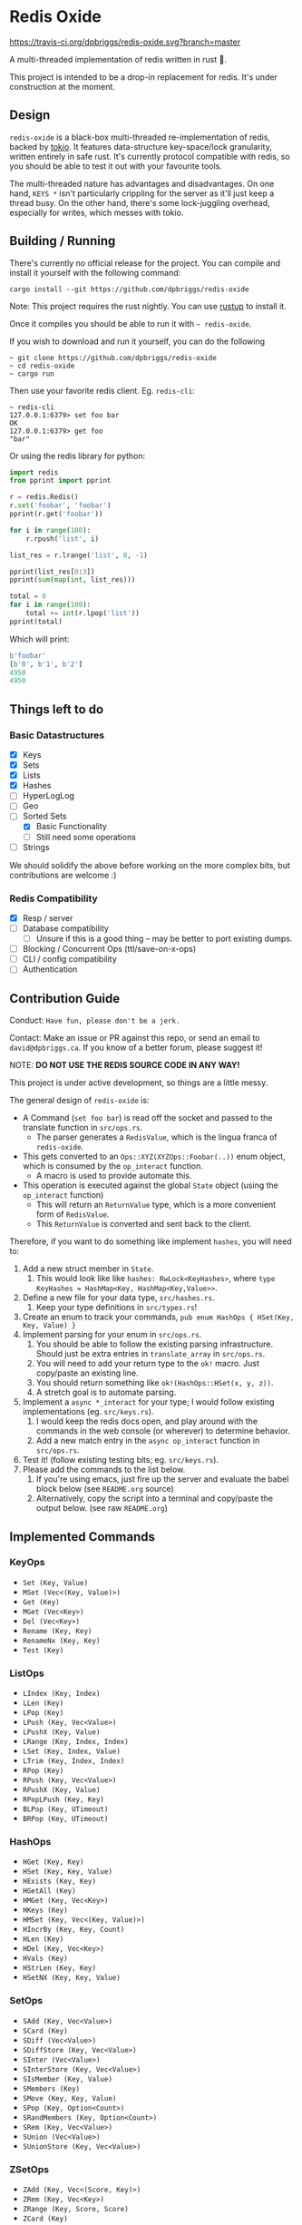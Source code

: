 #+AUTHOR: David Briggs
#+STARTUP: SHOWALL

* Redis Oxide

[[https://travis-ci.org/dpbriggs/redis-oxide][https://travis-ci.org/dpbriggs/redis-oxide.svg?branch=master]]

A multi-threaded implementation of redis written in rust 🦀.

This project is intended to be a drop-in replacement for redis.
It's under construction at the moment.

[[https://i.imgur.com/8Zb0gu5.png][https://i.imgur.com/8Zb0gu5.png]]

** Design


=redis-oxide= is a black-box multi-threaded re-implementation of redis, backed by [[https://tokio.rs/][tokio]].
It features data-structure key-space/lock granularity, written entirely in safe rust.
It's currently protocol compatible with redis, so you should be able to test it out with your favourite tools.

The multi-threaded nature has advantages and disadvantages.
On one hand, =KEYS *= isn't particularly crippling for the server as it'll just keep a thread busy.
On the other hand, there's some lock-juggling overhead, especially for writes, which messes with tokio.

** Building / Running

There's currently no official release for the project. You can compile and install it yourself with the following command:

: cargo install --git https://github.com/dpbriggs/redis-oxide

Note: This project requires the rust nightly. You can use [[https://rustup.rs/][rustup]] to install it.

Once it compiles you should be able to run it with =~ redis-oxide=.

If you wish to download and run it yourself, you can do the following

#+begin_example
~ git clone https://github.com/dpbriggs/redis-oxide
~ cd redis-oxide
~ cargo run
#+end_example

Then use your favorite redis client. Eg. =redis-cli=:

#+begin_example
~ redis-cli
127.0.0.1:6379> set foo bar
OK
127.0.0.1:6379> get foo
"bar"
#+end_example

Or using the redis library for python:

#+begin_src python
import redis
from pprint import pprint

r = redis.Redis()
r.set('foobar', 'foobar')
pprint(r.get('foobar'))

for i in range(100):
    r.rpush('list', i)

list_res = r.lrange('list', 0, -1)

pprint(list_res[0:3])
pprint(sum(map(int, list_res)))

total = 0
for i in range(100):
    total += int(r.lpop('list'))
pprint(total)
#+end_src

Which will print:

#+begin_src python
b'foobar'
[b'0', b'1', b'2']
4950
4950
#+end_src

** Things left to do

*** Basic Datastructures

- [X] Keys
- [X] Sets
- [X] Lists
- [X] Hashes
- [ ] HyperLogLog
- [ ] Geo
- [-] Sorted Sets
  - [X] Basic Functionality
  - [ ] Still need some operations
- [ ] Strings

We should solidify the above before working on the more complex bits, but contributions are welcome :)

*** Redis Compatibility

- [X] Resp / server
- [ ] Database compatibility
  - [ ] Unsure if this is a good thing -- may be better to port existing dumps.
- [ ] Blocking / Concurrent Ops (ttl/save-on-x-ops)
- [ ] CLI / config compatibility
- [ ] Authentication

** Contribution Guide

Conduct: =Have fun, please don't be a jerk.=

Contact: Make an issue or PR against this repo, or send an email to =david@dpbriggs.ca=. If you know of a better forum, please suggest it!

NOTE: *DO NOT USE THE REDIS SOURCE CODE IN ANY WAY!*

This project is under active development, so things are a little messy.

The general design of =redis-oxide= is:

- A Command (=set foo bar=) is read off the socket and passed to the translate function in =src/ops.rs=.
  - The parser generates a =RedisValue=, which is the lingua franca of =redis-oxide=.
- This gets converted to an =Ops::XYZ(XYZOps::Foobar(..))= enum object, which is consumed by the =op_interact= function. 
  - A macro is used to provide automate this.
- This operation is executed against the global =State= object (using the =op_interact= function)
  - This will return an =ReturnValue= type, which is a more convenient form of =RedisValue=.
  - This =ReturnValue= is converted and sent back to the client.

Therefore, if you want to do something like implement =hashes=, you will need to:

1. Add a new struct member in =State=.
   1. This would look like like =hashes: RwLock<KeyHashes>=, where =type KeyHashes = HashMap<Key, HashMap<Key,Value>>=.
2. Define a new file for your data type, =src/hashes.rs=.
   1. Keep your type definitions in =src/types.rs=!
3. Create an enum to track your commands, =pub enum HashOps { HSet(Key, Key, Value) }=
4. Implement parsing for your enum in =src/ops.rs=.
   1. You should be able to follow the existing parsing infrastructure. Should just be extra entries in =translate_array= in =src/ops.rs=.
   2. You will need to add your return type to the =ok!= macro. Just copy/paste an existing line.
   3. You should return something like =ok!(HashOps::HSet(x, y, z))=.
   4. A stretch goal is to automate parsing.
5. Implement a =async *_interact= for your type; I would follow existing implementations (eg. =src/keys.rs=).
   1. I would keep the redis docs open, and play around with the commands in the web console (or wherever) to determine behavior.
   2. Add a new match entry in the =async op_interact= function in =src/ops.rs=.
6. Test it! (follow existing testing bits; eg. =src/keys.rs=).
7. Please add the commands to the list below.
   1. If you're using emacs, just fire up the server and evaluate the babel block below (see =README.org= source)
   2. Alternatively, copy the script into a terminal and copy/paste the output below. (see raw =README.org=)

** Implemented Commands

#+BEGIN_SRC python :results output raw :format org :exports results
  import redis

  r = redis.StrictRedis(decode_responses=True)

  all_commands = r.execute_command('printcmds')

  for command in all_commands:
      command_name, ops = command[0], command[1:]
      print(f'*** {command_name}\n')
      for op in ops:
          print(f'- ={op}=')
      print('\n')
#+END_SRC

#+RESULTS:
*** KeyOps

- =Set (Key, Value)=
- =MSet (Vec<(Key, Value)>)=
- =Get (Key)=
- =MGet (Vec<Key>)=
- =Del (Vec<Key>)=
- =Rename (Key, Key)=
- =RenameNx (Key, Key)=
- =Test (Key)=


*** ListOps

- =LIndex (Key, Index)=
- =LLen (Key)=
- =LPop (Key)=
- =LPush (Key, Vec<Value>)=
- =LPushX (Key, Value)=
- =LRange (Key, Index, Index)=
- =LSet (Key, Index, Value)=
- =LTrim (Key, Index, Index)=
- =RPop (Key)=
- =RPush (Key, Vec<Value>)=
- =RPushX (Key, Value)=
- =RPopLPush (Key, Key)=
- =BLPop (Key, UTimeout)=
- =BRPop (Key, UTimeout)=


*** HashOps

- =HGet (Key, Key)=
- =HSet (Key, Key, Value)=
- =HExists (Key, Key)=
- =HGetAll (Key)=
- =HMGet (Key, Vec<Key>)=
- =HKeys (Key)=
- =HMSet (Key, Vec<(Key, Value)>)=
- =HIncrBy (Key, Key, Count)=
- =HLen (Key)=
- =HDel (Key, Vec<Key>)=
- =HVals (Key)=
- =HStrLen (Key, Key)=
- =HSetNX (Key, Key, Value)=


*** SetOps

- =SAdd (Key, Vec<Value>)=
- =SCard (Key)=
- =SDiff (Vec<Value>)=
- =SDiffStore (Key, Vec<Value>)=
- =SInter (Vec<Value>)=
- =SInterStore (Key, Vec<Value>)=
- =SIsMember (Key, Value)=
- =SMembers (Key)=
- =SMove (Key, Key, Value)=
- =SPop (Key, Option<Count>)=
- =SRandMembers (Key, Option<Count>)=
- =SRem (Key, Vec<Value>)=
- =SUnion (Vec<Value>)=
- =SUnionStore (Key, Vec<Value>)=


*** ZSetOps

- =ZAdd (Key, Vec<(Score, Key)>)=
- =ZRem (Key, Vec<Key>)=
- =ZRange (Key, Score, Score)=
- =ZCard (Key)=
- =ZScore (Key, Key)=
- =ZPopMax (Key, Count)=
- =ZPopMin (Key, Count)=
- =ZRank (Key, Key)=


*** BloomOps

- =BInsert (Key, Value)=
- =BContains (Key, Value)=


*** StackOps

- =STPush (Key, Value)=
- =STPop (Key)=
- =STPeek (Key)=
- =STSize (Key)=


